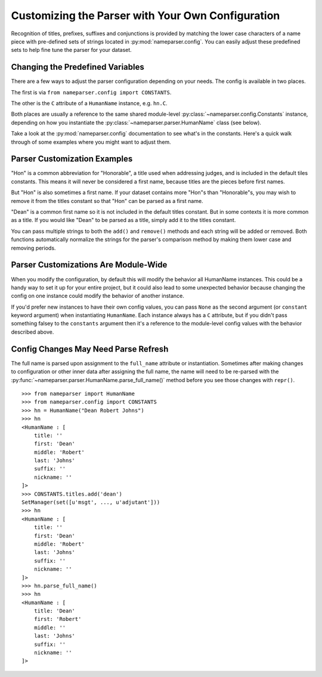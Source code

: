 Customizing the Parser with Your Own Configuration
==================================================

Recognition of titles, prefixes, suffixes and conjunctions is provided by
matching the lower case characters of a name piece with pre-defined sets
of strings located in :py:mod:`nameparser.config`. You can easily adjust
these predefined sets to help fine tune the parser for your dataset.


Changing the Predefined Variables
+++++++++++++++++++++++++++++++++

There are a few ways to adjust the parser configuration depending on your
needs. The config is available in two places.

The first is via ``from nameparser.config import CONSTANTS``.

.. doctest::

    >>> from nameparser.config import CONSTANTS
    >>> CONSTANTS
    <Constants() instance>

The other is the ``C`` attribute of a ``HumanName`` instance, e.g.
``hn.C``.

.. doctest::

    >>> from nameparser import HumanName
    >>> hn = HumanName("Dean Robert Johns")
    >>> hn.C
    <Constants() instance>

Both places are usually a reference to the same shared module-level 
:py:class:`~nameparser.config.Constants` instance, depending on how you 
instantiate the :py:class:`~nameparser.parser.HumanName` class (see below).

Take a look at the :py:mod:`nameparser.config` documentation to see what's
in the constants. Here's a quick walk through of some examples where you
might want to adjust them.


Parser Customization Examples
+++++++++++++++++++++++++++++

"Hon" is a common abbreviation for "Honorable", a title used when
addressing judges, and is included in the default tiles constants. This
means it will never be considered a first name, because titles are the
pieces before first names. 

But "Hon" is also sometimes a first name. If your dataset contains more
"Hon"s than "Honorable"s, you may wish to remove it from the titles
constant so that "Hon" can be parsed as a first name.

.. doctest::
    :options: +ELLIPSIS, +NORMALIZE_WHITESPACE

    >>> from nameparser import HumanName
    >>> hn = HumanName("Hon Solo")
    >>> hn
    <HumanName : [
    	title: 'Hon' 
    	first: '' 
    	middle: '' 
    	last: 'Solo' 
    	suffix: ''
    	nickname: ''
    ]>
    >>> from nameparser.config import CONSTANTS
    >>> CONSTANTS.titles.remove('hon')
    SetManager(set([u'msgt', ..., u'adjutant']))
    >>> hn = HumanName("Hon Solo")
    >>> hn
    <HumanName : [
    	title: '' 
    	first: 'Hon' 
    	middle: '' 
    	last: 'Solo' 
    	suffix: ''
    	nickname: ''
    ]>


"Dean" is a common first name so it is not included in the default titles
constant. But in some contexts it is more common as a title. If you would
like "Dean" to be parsed as a title, simply add it to the titles constant.

You can pass multiple strings to both the ``add()`` and ``remove()``
methods and each string will be added or removed. Both functions
automatically normalize the strings for the parser's comparison method by
making them lower case and removing periods.

.. doctest::
    :options: +ELLIPSIS, +NORMALIZE_WHITESPACE

    >>> from nameparser import HumanName
    >>> from nameparser.config import CONSTANTS
    >>> CONSTANTS.titles.add('dean', 'Chemistry')
    SetManager(set([u'msgt', ..., u'adjutant']))
    >>> hn = HumanName("Assoc Dean of Chemistry Robert Johns")
    >>> hn
    <HumanName : [
    	title: 'Assoc Dean of Chemistry' 
    	first: 'Robert' 
    	middle: '' 
    	last: 'Johns' 
    	suffix: ''
    	nickname: ''
    ]>


Parser Customizations Are Module-Wide 
+++++++++++++++++++++++++++++++++++++

When you modify the configuration, by default this will modify the behavior all
HumanName instances. This could be a handy way to set it up for your entire
project, but it could also lead to some unexpected behavior because changing
the config on one instance could modify the behavior of another instance.

.. doctest:: module config
    :options: +ELLIPSIS, +NORMALIZE_WHITESPACE

    >>> from nameparser import HumanName
    >>> instance = HumanName("")
    >>> instance.C.titles.add('dean')
    SetManager(set([u'msgt', ..., u'adjutant']))
    >>> other_instance = HumanName("Dean Robert Johns")
    >>> other_instance # Dean parses as title
    <HumanName : [
    	title: 'Dean' 
    	first: 'Robert' 
    	middle: '' 
    	last: 'Johns' 
    	suffix: ''
    	nickname: ''
    ]>


If you'd prefer new instances to have their own config values, you can pass
``None`` as the second argument (or ``constant`` keyword argument) when
instantiating ``HumanName``. Each instance always has a ``C`` attribute, but if
you didn't pass something falsey to the ``constants`` argument then it's a
reference to the module-level config values with the behavior described above.

.. doctest:: module config
    :options: +ELLIPSIS, +NORMALIZE_WHITESPACE

    >>> from nameparser import HumanName
    >>> instance = HumanName("Dean Robert Johns")
    >>> instance.has_own_config
    False
    >>> instance.C.titles.add('dean')
    SetManager(set([u'msgt', ..., u'adjutant']))
    >>> other_instance = HumanName("Dean Robert Johns", None) # <-- pass None for per-instance config
    >>> other_instance
    <HumanName : [
    	title: '' 
    	first: 'Dean' 
    	middle: 'Robert' 
    	last: 'Johns' 
    	suffix: ''
    	nickname: ''
    ]>
    >>> other_instance.has_own_config
    True


Config Changes May Need Parse Refresh
+++++++++++++++++++++++++++++++++++++

The full name is parsed upon assignment to the ``full_name`` attribute or
instantiation. Sometimes after making changes to configuration or other inner 
data after assigning the full name, the name will need to be re-parsed with the
:py:func:`~nameparser.parser.HumanName.parse_full_name()` method before you see 
those changes with ``repr()``.

::

    >>> from nameparser import HumanName
    >>> from nameparser.config import CONSTANTS
    >>> hn = HumanName("Dean Robert Johns")
    >>> hn
    <HumanName : [
    	title: '' 
    	first: 'Dean' 
    	middle: 'Robert' 
    	last: 'Johns' 
    	suffix: ''
    	nickname: ''
    ]>
    >>> CONSTANTS.titles.add('dean')
    SetManager(set([u'msgt', ..., u'adjutant']))
    >>> hn
    <HumanName : [
    	title: '' 
    	first: 'Dean' 
    	middle: 'Robert' 
    	last: 'Johns' 
    	suffix: ''
    	nickname: ''
    ]>
    >>> hn.parse_full_name()
    >>> hn
    <HumanName : [
    	title: 'Dean' 
    	first: 'Robert' 
    	middle: '' 
    	last: 'Johns' 
    	suffix: ''
    	nickname: ''
    ]>


